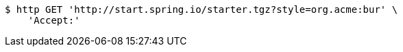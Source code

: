 [source,bash]
----
$ http GET 'http://start.spring.io/starter.tgz?style=org.acme:bur' \
    'Accept:'
----